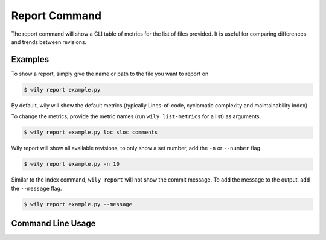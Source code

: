 Report Command
==============

The report command will show a CLI table of metrics for the list of files provided. It is useful for comparing differences and trends between revisions.

.. image:: ../_static/wily_report.png
   :align: center

Examples
--------

To show a report, simply give the name or path to the file you want to report on

.. code-block:: none

  $ wily report example.py

By default, wily will show the default metrics (typically Lines-of-code, cyclomatic complexity and maintainability index)

To change the metrics, provide the metric names (run ``wily list-metrics`` for a list) as arguments.

.. code-block:: none

  $ wily report example.py loc sloc comments

Wily report will show all available revisions, to only show a set number, add the ``-n`` or ``--number`` flag

.. code-block:: none

  $ wily report example.py -n 10

Similar to the index command, ``wily report`` will not show the commit message. To add the message to the output, add the ``--message`` flag.

.. code-block:: none

  $ wily report example.py --message

Command Line Usage
------------------

.. click:: wily.__main__:report
   :prog: wily
   :show-nested: